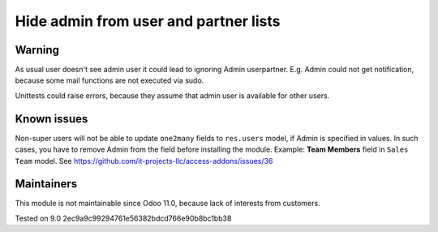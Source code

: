 Hide admin from user and partner lists
======================================

Warning
-------

As usual user doesn't see admin user it could lead to ignoring Admin user\partner. E.g. Admin could not get notification, because some mail functions are not executed via sudo. 

Unittests could raise errors, because they assume that admin user is available for other users.

Known issues
------------

Non-super users will not be able to update ``one2many`` fields to ``res.users`` model, if Admin is specified in values. In such cases, you have to remove Admin from the field before installing the module. Example: **Team Members** field in ``Sales Team`` model. See https://github.com/it-projects-llc/access-addons/issues/36

Maintainers
------------
This module is not maintainable since Odoo 11.0, because lack of interests from customers.

Tested on 9.0 2ec9a9c99294761e56382bdcd766e90b8bc1bb38
